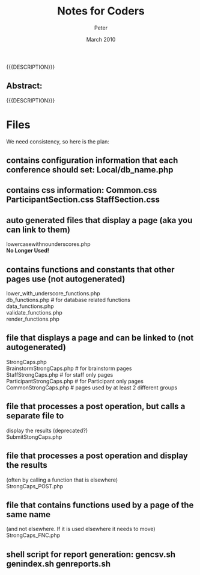 #+TITLE: Notes for Coders
#+EMAIL: NELA.Percy@gmail.com
#+AUTHOR: Peter
#+DATE: March 2010
#+DESCRIPTION: Zambia is a piece of Conference Management Software.  This document is a general guide assisting in the way of programming the Zambia FFF-branch, as inhereted from the main branch.
#+KEYWORDS: Zambia, Documentation, FFF branch
#+LANGUAGE: en

#+OPTIONS: \n:t ^:nil timestamp:nil creator:nil H:3 num:t @:t ::nil |:t -:t todo:nil tasks:nil tags:t <:t *:t author:t email:t skip:nil d:t f:t pri:t
#+LATEX_CLASS: koma-article
#+LaTeX_CLASS_OPTIONS: [tablesignature] 
#+LATEX_HEADER: \usepackage{booktabs}
#+LATEX_HEADER: \usepackage[scaled]{beraserif}
#+LATEX_HEADER: \usepackage[scaled]{berasans}
#+LATEX_HEADER: \usepackage[scaled]{beramono}
#+LATEX_HEADER: \usepackage[usenames,dvipsnames]{color}
#+LATEX_HEADER: \usepackage{fancyhdr}
#+LATEX_HEADER: \usepackage{subfig}
#+LaTeX_HEADER: \usepackage{listings}
#+LaTeX_HEADER: \lstnewenvironment{common-lispcode}
#+LaTeX_HEADER: {\lstset{language={HTML},basicstyle={\ttfamily\footnotesize},frame=single,breaklines=true}}
#+LaTeX_HEADER: {}
#+LATEX_HEADER: \usepackage{paralist}
#+LATEX_HEADER: \let\itemize\compactitem
#+LATEX_HEADER: \let\description\compactdesc
#+LATEX_HEADER: \let\enumerate\compactenum
#+LATEX_HEADER: \usepackage[letterpaper,includeheadfoot,top=12.5mm,bottom=25mm,left=19mm,right=19mm]{geometry}
#+LATEX_HEADER: \pagestyle{fancy}
#+LaTeX: \pagenumbering{roman}
#+LaTeX: \thispagestyle{fancy}
#+LaTeX: \renewcommand{\headrulewidth}{0pt}
#+LaTeX: \renewcommand{\footrulewidth}{1pt}
#+LaTeX: \lhead{}
#+LaTeX: \rhead{}
#+LaTeX: \chead{}
#+LaTeX: \lfoot{{{{{AUTHOR}}}} <{{{{EMAIL}}}}>}
#+LaTeX: \cfoot{}
#+LaTeX: \rfoot{\thepage}
#+LaTeX: \begin{abstract}
#+LaTeX: \vspace{5cm}
#+LaTeX: {\LARGE{\textbf{Abstract:\\}}}
{{{DESCRIPTION}}}
#+LaTeX: \end{abstract}
#+HTML:<h2>Abstract:<br></h2><p>{{{DESCRIPTION}}}</p>
#+LaTeX: \newpage
#+LaTeX: \renewcommand{\headrulewidth}{1pt}
#+LaTeX: \chead{{{{{TITLE}}}}}
#+LaTeX: \tableofcontents
#+LaTeX: \listoftables
#+LaTeX: \listoffigures
#+LaTeX: \newpage
#+LaTeX: \pagenumbering{arabic}
* Files
We need consistency, so here is the plan:
** contains configuration information that each conference should set: Local/db_name.php

** contains css information: Common.css  ParticipantSection.css  StaffSection.css

** auto generated files that display a page (aka you can link to them)
   lowercasewithnounderscores.php
   *No Longer Used!*

** contains functions and constants that other pages use (not autogenerated)
   lower_with_underscore_functions.php
   db_functions.php           # for database related functions
   data_functions.php
   validate_functions.php
   render_functions.php

** file that displays a page and can be linked to  (not autogenerated) 
   StrongCaps.php
   BrainstormStrongCaps.php    # for brainstorm pages
   StaffStrongCaps.php    # for staff only pages
   ParticipantStrongCaps.php    # for Participant only pages
   CommonStrongCaps.php    # pages used by at least 2 different groups

** file that processes a post operation, but calls a separate file to 
   display the results (deprecated?)
   SubmitStongCaps.php

** file that processes a post operation and display the results 
   (often by calling a function that is elsewhere)
   StrongCaps_POST.php

** file that contains functions used by a page of the same name
   (and not elsewhere.   If it is used elsewhere it needs to move)
   StrongCaps_FNC.php

** shell script for report generation: gencsv.sh genindex.sh genreports.sh

